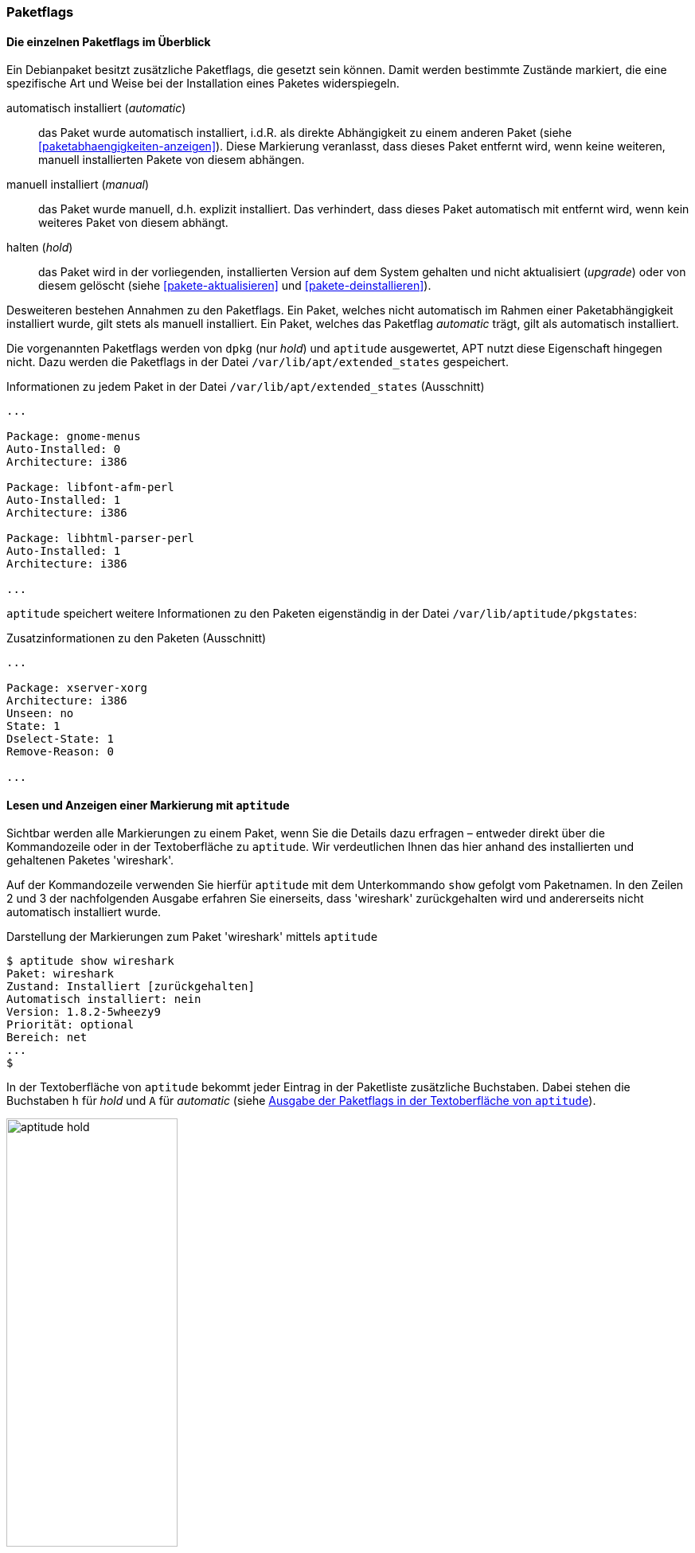 // Datei: ./konzepte/software-in-paketen-organisieren/paketflags.adoc

// Baustelle: Fertig

[[paketflags]]
=== Paketflags ===

==== Die einzelnen Paketflags im Überblick ====

// Stichworte für den Index
(((Paketflags, Begriff)))
Ein Debianpaket besitzt zusätzliche Paketflags, die gesetzt sein können.
Damit werden bestimmte Zustände markiert, die eine spezifische Art und
Weise bei der Installation eines Paketes widerspiegeln.

// Stichworte für den Index
(((Paketflags, Annahmen)))
(((Paketflags, automatic)))
(((Paketflags, manual)))
(((Paketflags, hold)))

automatisch installiert (_automatic_):: 
das Paket wurde automatisch installiert, i.d.R. als direkte Abhängigkeit
zu einem anderen Paket (siehe <<paketabhaengigkeiten-anzeigen>>). Diese
Markierung veranlasst, dass dieses Paket entfernt wird, wenn keine
weiteren, manuell installierten Pakete von diesem abhängen.

manuell installiert (_manual_):: 
das Paket wurde manuell, d.h. explizit installiert. Das verhindert, dass
dieses Paket automatisch mit entfernt wird, wenn kein weiteres Paket von
diesem abhängt.

halten (_hold_):: 
das Paket wird in der vorliegenden, installierten Version auf dem System
gehalten und nicht aktualisiert (_upgrade_) oder von diesem gelöscht
(siehe <<pakete-aktualisieren>> und <<pakete-deinstallieren>>).

Desweiteren bestehen Annahmen zu den Paketflags. Ein Paket, welches
nicht automatisch im Rahmen einer Paketabhängigkeit installiert wurde,
gilt stets als manuell installiert. Ein Paket, welches das Paketflag
_automatic_ trägt, gilt als automatisch installiert.

// Stichworte für den Index
(((Paketflags, Auswertung)))
(((Paketflags, /var/lib/apt/extended_states)))
Die vorgenannten Paketflags werden von `dpkg` (nur _hold_) und
`aptitude` ausgewertet, APT nutzt diese Eigenschaft hingegen nicht. Dazu
werden die Paketflags in der Datei `/var/lib/apt/extended_states`
gespeichert.

.Informationen zu jedem Paket in der Datei `/var/lib/apt/extended_states` (Ausschnitt)
----
...

Package: gnome-menus
Auto-Installed: 0
Architecture: i386

Package: libfont-afm-perl
Auto-Installed: 1
Architecture: i386

Package: libhtml-parser-perl
Auto-Installed: 1
Architecture: i386

...
----

// Stichworte für den Index
(((Paketflags, /var/lib/aptitude/pkgstates)))
`aptitude` speichert weitere Informationen zu den Paketen eigenständig
in der Datei `/var/lib/aptitude/pkgstates`:

.Zusatzinformationen zu den Paketen (Ausschnitt)
----
...

Package: xserver-xorg
Architecture: i386
Unseen: no
State: 1
Dselect-State: 1
Remove-Reason: 0

...

----
==== Lesen und Anzeigen einer Markierung mit `aptitude` ====

// Stichworte für den Index
(((aptitude, show)))
(((Paketflags, Darstellung in der Kommandozeile)))
(((Debianpaket, wireshark)))
Sichtbar werden alle Markierungen zu einem Paket, wenn Sie die Details
dazu erfragen – entweder direkt über die Kommandozeile oder in der
Textoberfläche zu `aptitude`. Wir verdeutlichen Ihnen das hier anhand
des installierten und gehaltenen Paketes 'wireshark'.

Auf der Kommandozeile verwenden Sie hierfür `aptitude` mit dem
Unterkommando `show` gefolgt vom Paketnamen. In den Zeilen 2 und 3 der
nachfolgenden Ausgabe erfahren Sie einerseits, dass 'wireshark'
zurückgehalten wird und andererseits nicht automatisch installiert
wurde.

.Darstellung der Markierungen zum Paket 'wireshark' mittels `aptitude`
----
$ aptitude show wireshark
Paket: wireshark
Zustand: Installiert [zurückgehalten]
Automatisch installiert: nein
Version: 1.8.2-5wheezy9
Priorität: optional
Bereich: net
...
$
----

// Stichworte für den Index
(((Paketflags, Darstellung in aptitude)))
In der Textoberfläche von `aptitude` bekommt jeder Eintrag in der
Paketliste zusätzliche Buchstaben. Dabei stehen die Buchstaben `h` für
_hold_ und `A` für _automatic_ (siehe <<fig.aptitude-hold>>).

.Ausgabe der Paketflags in der Textoberfläche von `aptitude`
image::konzepte/software-in-paketen-organisieren/aptitude-hold.png[id="fig.aptitude-hold", width="50%"]

// Stichworte für den Index
(((aptitude, search ~M)))
`aptitude` kann ebenfalls nach allen Paketen fahnden, die automatisch
installiert wurden und dazu das Flag _automatic_ tragen. Es kennt dazu
das spezielle Muster `~M` zum Unterkommando `search`. Ausführlicher
besprechen wir das in <<automatisch-installierte-pakete-anzeigen>>.

==== Lesen und Anzeigen einer Markierung mit `apt-mark` ====

// Stichworte für den Index
(((apt-mark, showauto)))
(((apt-mark, showhold)))
(((apt-mark, showmanual)))
Das Werkzeug `apt-mark` ist spezialisiert auf die Paketmarkierungen und
kann Ihnen die Pakete ausgeben, bei denen nur ein bestimmtes Paketflag
gesetzt ist. Es kennt dazu die drei Unterkommandos `showauto`,
`showmanual` und `showhold` für alle automatisch oder manuell
installierten Pakete bzw. die Pakete, deren Zustand beibehalten wird.

Nachfolgend sehen Sie beispielhaft nur das Ergebnis des Aufrufs für die
manuell installierten Pakete. Auf automatisch installierte Pakete gehen
wir genauer in <<automatisch-installierte-pakete-anzeigen>> ein. Dem
Umgang mit dem _hold_-Flag in der Praxis ist
<<ausgewaehlte-pakete-nicht-aktualisieren>> gewidmet.

.Auflistung aller manuell installierten Pakete mittels `apt-mark`
----
# apt-mark showmanual
abiword
acpi
acpi-support
acpi-support-base
...
#
----

[TIP]
.Liste der Pakete eingrenzen, die überprüft werden
====
Geben Sie beim Aufruf keine weiteren Parameter an, werden alle Pakete
geprüft. Übergeben Sie hingegen eine eigene Paketliste, untersucht
`apt-mark` die darin genannten Pakete auf das Vorhandensein des
jeweiligen Paketflags.
====

[[paketflags-setzen-und-entfernen-einer-markierung]]
==== Setzen und Entfernen einer Markierung ====

// Stichworte für den Index
(((apt-mark, manual)))
(((Paketflags, setzen)))
Die Markierungen _automatic_ und _manual_ werden von den Programmen zur
Paketverwaltung eigenständig gesetzt, wenn Sie Pakete installieren.
Grundlage sind die ausgewerteten Paketabhängigkeiten. Trotzdem können
Sie stets eigenhändig eingreifen, sofern dazu Ihrerseits Bedarf besteht.

`apt-mark` kennt dafür die drei Schalter `auto` für automatisch,
`manual` für manuell' und `hold` für gehalten, mit dem Sie die
entsprechende Markierung für ein angegebenes Paket explizit setzen
können. Dazu erwartet `apt-mark` als Parameter ein einzelnes Paket oder
eine Paketliste. Die nachfolgende Ausgabe zeigt das Setzen der
Markierung _manual_ für das Paket 'wireshark'.

.Setzen des Paketflags 'manual' für das Paket 'wireshark'
----
# apt-mark manual wireshark
wireshark wurde als manuell installiert festgelegt.
#
----

// Stichworte für den Index
(((apt-mark, hold)))
(((apt-mark, unhold)))
Für das Halten eines Pakets existieren die Unterkommandos `hold` und
`unhold`. Welchen konkreten Nutzen das haben kann, erfahren Sie in
<<ausgewaehlte-pakete-nicht-aktualisieren>>.

==== Was passiert, wenn Paketflags geändert werden? ====

// Stichworte für den Index
(((Paketflags, ändern)))
(((Paketflags, Änderungen in der Paketauswahl)))
(((Paketflags, Seiteneffekte)))
Durch das Setzen der Paketflags verändern sich die Paketauswahl und die
Vorschläge durch die Paketverwaltung. `dpkg` und `aptitude` respektieren
die von Ihnen gesetzten Markierungen und empfehlen Ihnen bei einer
Änderung des Paketbestands beispielsweise andere Pakete als sonst, um
die Paketabhängigkeiten nicht zu verletzen. Bei `aptitude` übernimmt
diese Aufgabe der Package Dependency Solver (siehe <<aptitude>>).

// Stichworte für den Index
(((Paketflags, explizit setzen)))
(((Paketflags, explizit entfernen)))
Setzen oder Entfernen Sie bewusst ein Paketflag und legen somit eine
Version explizit fest, nehmen Sie Einfluss auf den Zustand Ihres Systems.
Wobei Ihnen das von Nutzen sein kann, erklären wir unter ``Ausgewählte
Pakete nicht aktualisieren'' (<<ausgewaehlte-pakete-nicht-aktualisieren>>)
ausführlicher.

// Datei (Ende): ./konzepte/software-in-paketen-organisieren/paketflags.adoc

